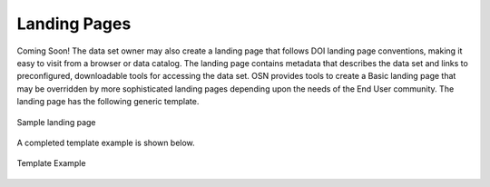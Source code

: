 Landing Pages
=============
Coming Soon!
The data set owner may also create a landing page that follows DOI landing page conventions, 
making it easy to visit from a browser or data catalog.
The landing page contains metadata that describes the data set and links to preconfigured,
downloadable tools for accessing the data set.
OSN provides tools to create a Basic landing page that may be overridden by more sophisticated
landing pages depending upon the needs of the End User community.
The landing page has the following generic template.

.. figure:: images/osn-landing-pages.png
  :width: 600
  :align: center
  :alt: Sample landing page

  Sample landing page

A completed template example is shown below.

.. figure:: images/osn-landing-example.png
  :width: 600
  :align: center
  :alt: Template Example

  Template Example

